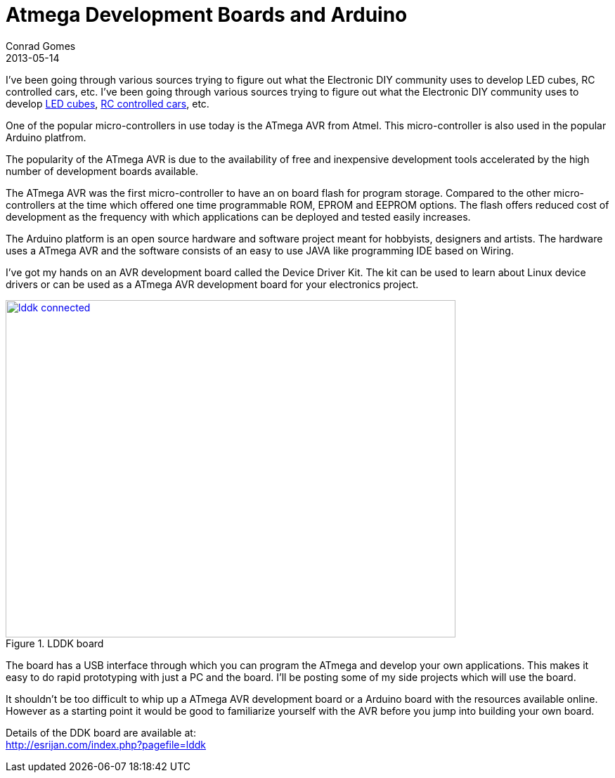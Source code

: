 = Atmega Development Boards and Arduino
Conrad Gomes
2013-05-14
:awestruct-tags: [electronics, productization]
:yt-led-cube: http://youtu.be/WZfNS-pbFYQ
:yt-rc-controlled-cars: http://youtu.be/WZfNS-pbFYQ
:arduino-website: http://www.arduino.cc/
:esrijan-ddk-board-website: http://esrijan.com/index.php?pagefile=lddk
:excerpt:  I've been going through various sources trying to figure out what the Electronic DIY community uses to develop LED cubes, RC controlled cars, etc.
:awestruct-excerpt: {excerpt}
ifndef::awestruct[]
:imagesdir: ../images
endif::[]
:awestruct-imagesdir: ../../../../../images

{excerpt}
I've been going through various sources trying to figure out what the Electronic 
DIY community uses to develop {yt-led-cube}[LED cubes^], 
{yt-rc-controlled-cars}[RC controlled cars^], etc.

One of the popular micro-controllers in use today is the ATmega AVR from Atmel.
This micro-controller is also used in the popular Arduino platfrom.

The popularity of the ATmega AVR is due to the availability of free and
inexpensive development tools accelerated by the high number of development
boards available.

The  ATmega AVR was the first micro-controller to have an on board flash for
program storage. Compared to the other micro-controllers at the time which
offered one time programmable ROM, EPROM and EEPROM options. The flash offers
reduced cost of development as the frequency with which applications can
be deployed and tested easily increases.

The Arduino platform is an open source hardware and software project meant
for hobbyists, designers and artists. The hardware uses a ATmega AVR and
the software consists of an easy to use JAVA like programming IDE based
on Wiring.

I've got my hands on an AVR development board called the Device Driver Kit.
The kit can be used to learn about Linux device drivers or can be used as a
ATmega AVR development board for your electronics project.

====
[[lddk_connected]]
.LDDK board
image::lddk_connected.jpg[width="640", height="480", align="center", link={awestruct-imagesdir}/lddk_connected.jpg]
====

The board has a USB interface through which you can program the ATmega 
and develop your own applications. This makes it easy to do rapid prototyping
with just a PC and the board. I'll be posting some of my side projects which 
will use the board.

It shouldn't be too difficult to whip up a ATmega AVR development board or
a Arduino board with the resources available online. However as a starting
point it would be good to familiarize yourself with the AVR before you 
jump into building your own board.

Details of the DDK board are available at: +
{esrijan-ddk-board-website}[{esrijan-ddk-board-website}]

